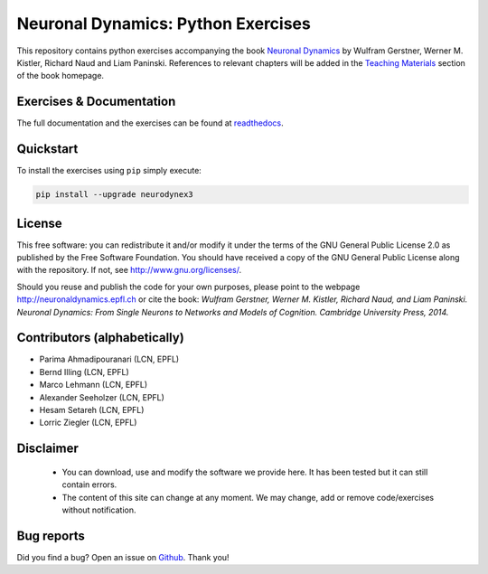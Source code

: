 Neuronal Dynamics: Python Exercises
===================================

This repository contains python exercises accompanying the book
`Neuronal Dynamics <http://neuronaldynamics.epfl.ch/>`_ by Wulfram Gerstner, Werner M. Kistler, Richard Naud and Liam Paninski. References to relevant chapters will be added in the `Teaching Materials <http://neuronaldynamics.epfl.ch/lectures.html>`_ section of the book homepage.

Exercises & Documentation
-------------------------

The full documentation and the exercises can be found at `readthedocs <https://lcn-neurodynex-exercises.readthedocs.io/en/latest>`_.

Quickstart
----------

To install the exercises using ``pip`` simply execute:

.. code-block:: bash

   pip install --upgrade neurodynex3

License
-------

This free software: you can redistribute it and/or modify it under the terms of the GNU General Public License 2.0 as published by the Free Software Foundation. You should have received a copy of the GNU General Public License along with the repository. If not, see http://www.gnu.org/licenses/.

Should you reuse and publish the code for your own purposes, please point to the webpage http://neuronaldynamics.epfl.ch or cite the book: *Wulfram Gerstner, Werner M. Kistler, Richard Naud, and Liam Paninski. Neuronal Dynamics: From Single Neurons to Networks and Models of Cognition. Cambridge University Press, 2014.*

Contributors (alphabetically)
-----------------------------
* Parima Ahmadipouranari (LCN, EPFL)
* Bernd Illing (LCN, EPFL)
* Marco Lehmann (LCN, EPFL)
* Alexander Seeholzer (LCN, EPFL)
* Hesam Setareh (LCN, EPFL)
* Lorric Ziegler (LCN, EPFL)

Disclaimer
----------

   * You can download, use and modify the software we provide here. It has been tested but it can still contain errors.

   * The content of this site can change at any moment. We may change, add or remove code/exercises without notification.

Bug reports
-----------
Did you find a bug? Open an issue on `Github <https://github.com/martinbarry59/neurodynex3/issues>`_. Thank you!



.. |Build Status| image:: https://travis-ci.org/EPFL-LCN/neuronaldynamics-exercises.svg?branch=master
   :target: https://travis-ci.org/EPFL-LCN/neuronaldynamics-exercises
.. |Doc Status| image:: https://readthedocs.org/projects/neuronaldynamics-exercises/badge/?version=latest
   :target: http://neuronaldynamics-exercises.readthedocs.org/
.. |Conda Repo| image:: https://anaconda.org/epfl-lcn/neurodynex/badges/version.svg
   :target: https://anaconda.org/epfl-lcn/neurodynex
.. |Pypi Repo| image:: https://badge.fury.io/py/neurodynex.svg
   :target: https://pypi.python.org/pypi/neurodynex
